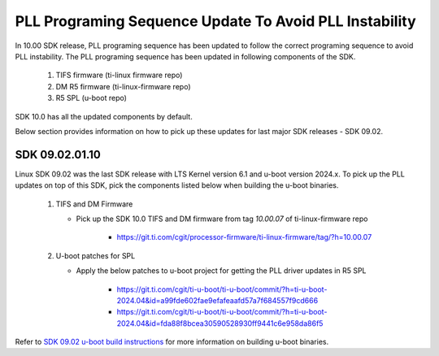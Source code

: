 
PLL Programing Sequence Update To Avoid PLL Instability
=======================================================

In 10.00 SDK release, PLL programing sequence has been updated to follow the
correct programing sequence to avoid PLL instability. The PLL programing
sequence has been updated in following components of the SDK.

   #. TIFS firmware (ti-linux firmware repo)
   #. DM R5 firmware (ti-linux-firmware repo)
   #. R5 SPL (u-boot repo)

SDK 10.0 has all the updated components by default.

Below section provides information on how to pick up these updates for last
major SDK releases - SDK 09.02.

SDK 09.02.01.10
---------------

Linux SDK 09.02 was the last SDK release with LTS Kernel version 6.1 and
u-boot version 2024.x. To pick up the PLL updates on top of this SDK, pick the
components listed below when building the u-boot binaries.


   #. TIFS and DM Firmware

      - Pick up the SDK 10.0 TIFS and DM firmware from tag `10.00.07` of ti-linux-firmware repo

         - https://git.ti.com/cgit/processor-firmware/ti-linux-firmware/tag/?h=10.00.07

   #. U-boot patches for SPL

      - Apply the below patches to u-boot project for getting the PLL driver updates in R5 SPL

         - https://git.ti.com/cgit/ti-u-boot/ti-u-boot/commit/?h=ti-u-boot-2024.04&id=a99fde602fae9efafeaafd57a7f684557f9cd666
         - https://git.ti.com/cgit/ti-u-boot/ti-u-boot/commit/?h=ti-u-boot-2024.04&id=fda88f8bcea30590528930ff9441c6e958da86f5

Refer to `SDK 09.02 u-boot build instructions <https://software-dl.ti.com/processor-sdk-linux/esd/AM62PX/09_02_01_10/exports/docs/linux/Foundational_Components/U-Boot/UG-General-Info.html#build-u-boot>`__
for more information on building u-boot binaries.
